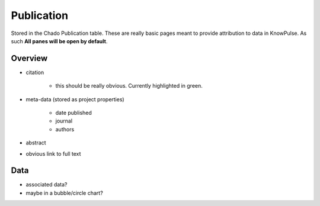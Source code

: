 
Publication
============

Stored in the Chado Publication table. These are really basic pages meant to provide attribution to data in KnowPulse. As such **All panes will be open by default**.

Overview
---------

- citation

    - this should be really obvious. Currently highlighted in green.

- meta-data (stored as project properties)

    - date published
    - journal
    - authors
    
- abstract
- obvious link to full text

Data
-----

- associated data? 
- maybe in a bubble/circle chart?

